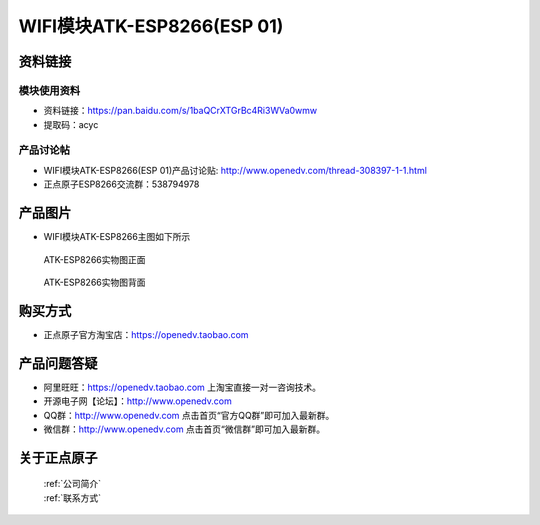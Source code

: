 .. 正点原子产品资料汇总, created by 2020-03-19 正点原子-alientek 

WIFI模块ATK-ESP8266(ESP 01)
============================================



资料链接
------------

模块使用资料
^^^^^^^^^^


- 资料链接：https://pan.baidu.com/s/1baQCrXTGrBc4Ri3WVa0wmw
- 提取码：acyc

  
产品讨论帖
^^^^^^^^^^

- WIFI模块ATK-ESP8266(ESP 01)产品讨论贴: http://www.openedv.com/thread-308397-1-1.html

- 正点原子ESP8266交流群：538794978

产品图片
--------

- WIFI模块ATK-ESP8266主图如下所示

.. _pic_major_826601:

.. figure:: media/826601.png


   
  ATK-ESP8266实物图正面



.. _pic_major_8266:

.. figure:: media/8266.png


   
  ATK-ESP8266实物图背面




购买方式
--------

- 正点原子官方淘宝店：https://openedv.taobao.com 




产品问题答疑
------------

- 阿里旺旺：https://openedv.taobao.com 上淘宝直接一对一咨询技术。  
- 开源电子网【论坛】：http://www.openedv.com 
- QQ群：http://www.openedv.com   点击首页“官方QQ群”即可加入最新群。 
- 微信群：http://www.openedv.com 点击首页“微信群”即可加入最新群。
  


关于正点原子  
-----------------

 | :ref:`公司简介` 
 | :ref:`联系方式`



